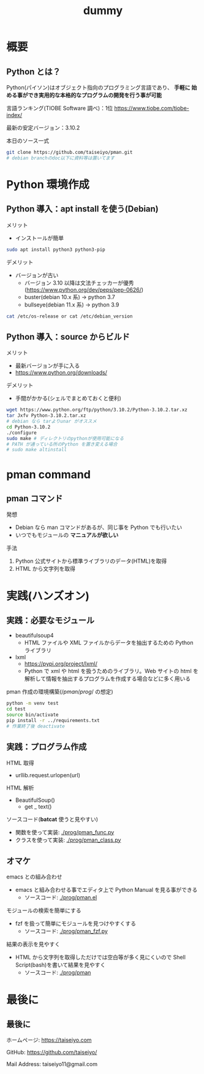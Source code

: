 # -*- Org -*-
#+title: dummy

#+startup: beamer                                       
#+latex_class: beamer                                   
#+latex_class_options: [compress,dvipdfmx,11pt]         
#+options: h:2 toc:nil        
#+beamer_theme: Ohsaki  
#+beamer_header: \title[2022年度 2月Debian勉強会]{\bf Debian で始める Python Programming}
#+beamer_header: \author[]{taiseiyo}
#+beamer_header: \usepackage{amsmath}                   
#+beamer_header: \setlength{\parskip}{1.5ex}            
#+beamer_header: \renewcommand{\textbf}{\alert}  
#+beamer_header: \date{2022年2月19日}


\newcommand{\pivec}{\mathbf \pi}
\newcommand{\xvec}{\mathbf x}
\newcommand{\yvec}{\mathbf y}
\newcommand{\zvec}{\mathbf z}
\newcommand{\Emat}{\mathbf E}
\newcommand{\Imat}{\mathbf I}

* 概要
** Python とは？

Python(パイソン)はオブジェクト指向のプログラミング言語であり、 *手軽に
始める事ができ実用的な本格的なプログラムの開発を行う事が可能*


言語ランキング(TIOBE Software 調べ)：1位
https://www.tiobe.com/tiobe-index/


最新の安定バージョン：3.10.2



本日のソース一式
#+begin_src bash
  git clone https://github.com/taiseiyo/pman.git
  # debian branchのdoc以下に資料等は置いてます
#+end_src 

* Python 環境作成
** Python 導入：apt install を使う(Debian)
メリット
- インストールが簡単
#+begin_src bash
  sudo apt install python3 python3-pip
#+end_src

デメリット
- バージョンが古い
  - バージョン 3.10 以降は文法チェッカーが優秀(https://www.python.org/dev/peps/pep-0626/)
  - buster(debian 10.x 系) → python 3.7
  - bullseye(debian 11.x 系) → python 3.9

      
\vspace{-2truemm}      
#+begin_src bash
cat /etc/os-release or cat /etc/debian_version
#+end_src

** Python 導入：source からビルド
メリット
- 最新バージョンが手に入る
- [[https://www.python.org/downloads/]]

デメリット
- 手間がかかる(シェルでまとめておくと便利)
#+begin_src bash 
  wget https://www.python.org/ftp/python/3.10.2/Python-3.10.2.tar.xz
  tar Jxfv Python-3.10.2.tar.xz
  # debian なら tarよりunar がオススメ
  cd Python-3.10.2
  ./configure
  sudo make # ディレクトリのpythonが使用可能になる
  # PATH が通っている所のPython を置き変える場合
  # sudo make altinstall
#+end_src 



* pman command
** pman コマンド
発想
- Debian なら man コマンドがあるが、同じ事を Python でも行いたい
- いつでもモジュールの *マニュアルが欲しい*

手法
1. Python 公式サイトから標準ライブラリのデータ(HTML)を取得
2. HTML から文字列を取得

  
* 実践(ハンズオン)
** 実践：必要なモジュール
- beautifulsoup4
  - HTML ファイルや XML ファイルからデータを抽出するための Python ライブラリ
- lxml
  - https://pypi.org/project/lxml/
  - Python で xml や html を扱うためのライブラリ。Web サイトの html を
    解析して情報を抽出するプログラムを作成する場合などに多く用いる

pman 作成の環境構築($/pman/prog/$ の想定)
#+begin_src bash
  python -m venv test
  cd test
  source bin/activate
  pip install -r ../requirements.txt
  # 作業終了後 deactivate
#+end_src

** 実践：プログラム作成
HTML 取得
  - urllib.request.urlopen(url)

HTML 解析
  - BeautifulSoup()
    - get _ text() 

ソースコード(*batcat* 使うと見やすい)
  - 関数を使って実装:  [[./prog/pman_func.py]]
  - クラスを使って実装: [[./prog/pman_class.py]]

** オマケ

emacs との組み合わせ
- emacs と組み合わせる事でエディタ上で Python Manual を見る事ができる
  - ソースコード: [[./prog/pman.el]]

モジュールの検索を簡単にする
- fzf を扱って簡単にモジュールを見つけやすくする
  - ソースコード: [[./prog/pman_fzf.py]]
    
結果の表示を見やすく
- HTML から文字列を取得しただけでは空白等が多く見にくいので Shell
  Script(bash)を書いて結果を見やすく
  - ソースコード:  [[./prog/pman]]


  
* 最後に
** 最後に

ホームページ: https://taiseiyo.com


GitHub: https://github.com/taiseiyo/


Mail Address: taiseiyo11@gmail.com
